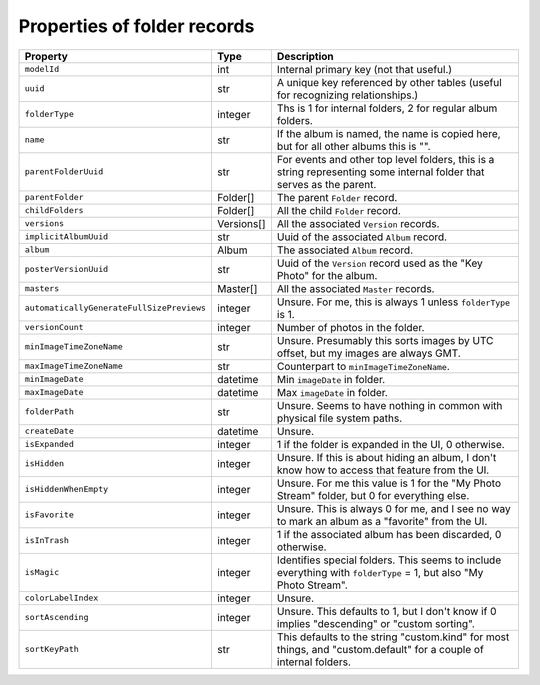 Properties of folder records
============================

+-------------------------------------------+------------+-----------------------------------------+
| Property                                  | Type       | Description                             |
+===========================================+============+=========================================+
| ``modelId``                               | int        | Internal primary key (not that useful.) |
+-------------------------------------------+------------+-----------------------------------------+
| ``uuid``                                  | str        | A unique key referenced by other tables |
|                                           |            | (useful for  recognizing                |
|                                           |            | relationships.)                         |
+-------------------------------------------+------------+-----------------------------------------+
| ``folderType``                            | integer    | Ths is 1 for internal folders, 2 for    |
|                                           |            | regular album folders.                  |
+-------------------------------------------+------------+-----------------------------------------+
| ``name``                                  | str        | If the album is named, the name is      |
|                                           |            | copied here, but for all other albums   |
|                                           |            | this is "".                             |
+-------------------------------------------+------------+-----------------------------------------+
| ``parentFolderUuid``                      | str        | For events and other top level folders, |
|                                           |            | this is a string representing some      |
|                                           |            | internal folder that serves as the      |
|                                           |            | parent.                                 |
+-------------------------------------------+------------+-----------------------------------------+
| ``parentFolder``                          | Folder[]   | The parent ``Folder`` record.           |
+-------------------------------------------+------------+-----------------------------------------+
| ``childFolders``                          | Folder[]   | All the child ``Folder`` record.        |
+-------------------------------------------+------------+-----------------------------------------+
| ``versions``                              | Versions[] | All the associated ``Version`` records. |
+-------------------------------------------+------------+-----------------------------------------+
| ``implicitAlbumUuid``                     | str        | Uuid of the associated ``Album``        |
|                                           |            | record.                                 |
+-------------------------------------------+------------+-----------------------------------------+
| ``album``                                 | Album      | The associated ``Album`` record.        |
+-------------------------------------------+------------+-----------------------------------------+
| ``posterVersionUuid``                     | str        | Uuid of the ``Version`` record used as  |
|                                           |            | the "Key Photo" for the album.          |
+-------------------------------------------+------------+-----------------------------------------+
| ``masters``                               | Master[]   | All the associated ``Master`` records.  |
+-------------------------------------------+------------+-----------------------------------------+
| ``automaticallyGenerateFullSizePreviews`` | integer    | Unsure. For me, this is always 1 unless |
|                                           |            | ``folderType`` is 1.                    |
+-------------------------------------------+------------+-----------------------------------------+
| ``versionCount``                          | integer    | Number of photos in the folder.         |
+-------------------------------------------+------------+-----------------------------------------+
| ``minImageTimeZoneName``                  | str        | Unsure. Presumably this sorts images by |
|                                           |            | UTC offset, but my images are always    |
|                                           |            | GMT.                                    |
+-------------------------------------------+------------+-----------------------------------------+
| ``maxImageTimeZoneName``                  | str        | Counterpart to                          |
|                                           |            | ``minImageTimeZoneName``.               |
+-------------------------------------------+------------+-----------------------------------------+
| ``minImageDate``                          | datetime   | Min ``imageDate`` in folder.            |
+-------------------------------------------+------------+-----------------------------------------+
| ``maxImageDate``                          | datetime   | Max ``imageDate`` in folder.            |
+-------------------------------------------+------------+-----------------------------------------+
| ``folderPath``                            | str        | Unsure. Seems to have nothing in common |
|                                           |            | with physical file system paths.        |
+-------------------------------------------+------------+-----------------------------------------+
| ``createDate``                            | datetime   | Unsure.                                 |
+-------------------------------------------+------------+-----------------------------------------+
| ``isExpanded``                            | integer    | 1 if the folder is expanded in the UI,  |
|                                           |            | 0 otherwise.                            |
+-------------------------------------------+------------+-----------------------------------------+
| ``isHidden``                              | integer    | Unsure. If this is about hiding an      |
|                                           |            | album, I don't know how to access that  |
|                                           |            | feature from the UI.                    |
+-------------------------------------------+------------+-----------------------------------------+
| ``isHiddenWhenEmpty``                     | integer    | Unsure. For me this value is 1 for the  |
|                                           |            | "My Photo Stream" folder, but 0 for     |
|                                           |            | everything else.                        |
+-------------------------------------------+------------+-----------------------------------------+
| ``isFavorite``                            | integer    | Unsure. This is always 0 for me, and I  |
|                                           |            | see no way to mark an album as a        |
|                                           |            | "favorite" from the UI.                 |
+-------------------------------------------+------------+-----------------------------------------+
| ``isInTrash``                             | integer    | 1 if the associated album has been      |
|                                           |            | discarded, 0 otherwise.                 |
+-------------------------------------------+------------+-----------------------------------------+
| ``isMagic``                               | integer    | Identifies special folders. This seems  |
|                                           |            | to include everything with              |
|                                           |            | ``folderType`` = 1, but also "My Photo  |
|                                           |            | Stream".                                |
+-------------------------------------------+------------+-----------------------------------------+
| ``colorLabelIndex``                       | integer    | Unsure.                                 |
+-------------------------------------------+------------+-----------------------------------------+
| ``sortAscending``                         | integer    | Unsure. This defaults to 1, but I don't |
|                                           |            | know if 0 implies "descending" or       |
|                                           |            | "custom sorting".                       |
+-------------------------------------------+------------+-----------------------------------------+
| ``sortKeyPath``                           | str        | This defaults to the string             |
|                                           |            | "custom.kind" for most things, and      |
|                                           |            | "custom.default" for a couple of        |
|                                           |            | internal folders.                       |
+-------------------------------------------+------------+-----------------------------------------+
